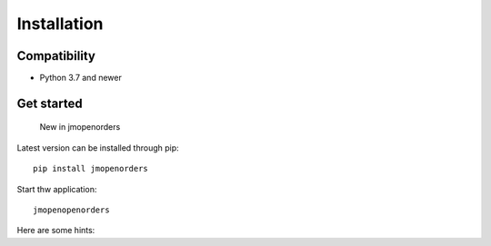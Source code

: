 .. _installation:

Installation
============

Compatibility
-------------

* Python 3.7 and newer

Get started
-----------

    New in jmopenorders

Latest version can be installed through pip::

    pip install jmopenorders

Start thw application::

    jmopenopenorders

Here are some hints:
